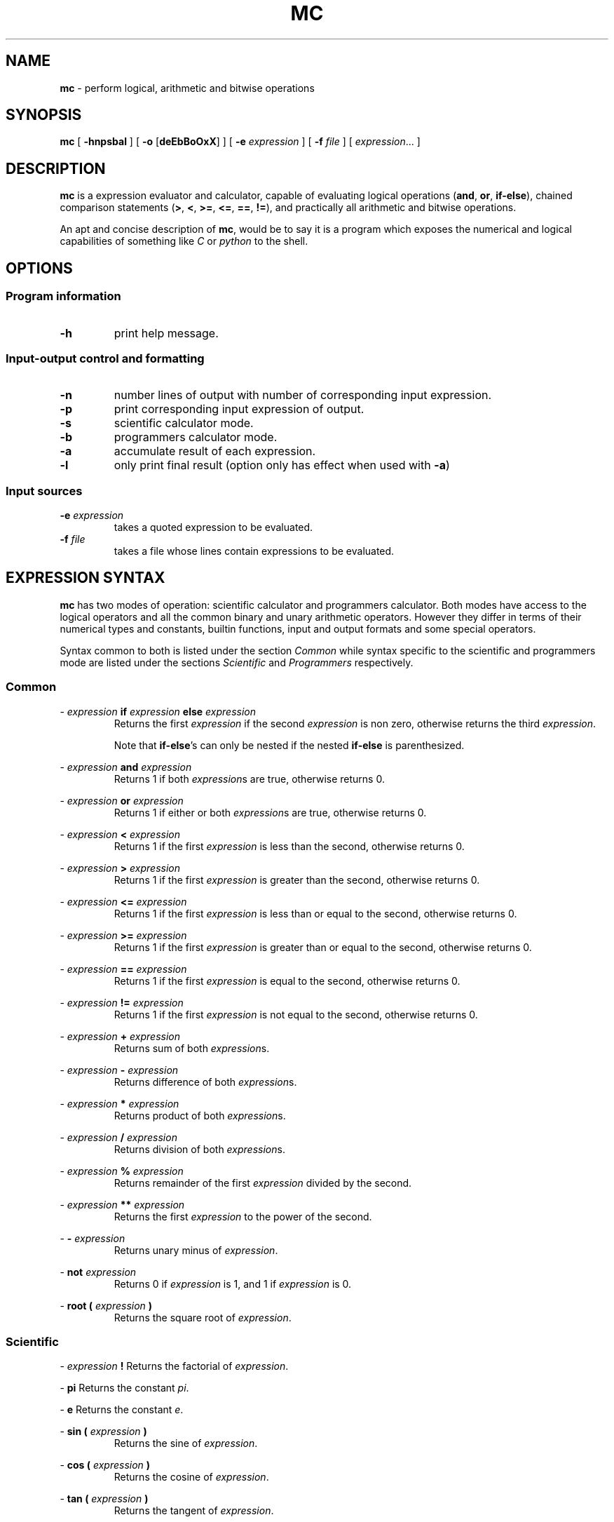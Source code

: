 .TH MC 1 mc\-0.1
.SH NAME
.B mc
\- perform logical, arithmetic and bitwise operations
.SH SYNOPSIS
.B mc
[
.B \-hnpsbal
]
[
.B \-o
.RB [ deEbBoOxX ]
]
[
.B \-e
.I expression
]
[
.B \-f
.I file
]
[
.IR expression ...
]
.SH DESCRIPTION
.B mc
is a expression evaluator and calculator,
capable of evaluating logical operations
.RB ( and ,
.BR or ,
.BR if-else ),
chained comparison statements
.RB ( > ,
.BR < ,
.BR >= ,
.BR <= ,
.BR == ,
.BR != ),
and practically all arithmetic and bitwise operations.
.P
An apt and concise description of
.BR mc ,
would be to say it is a program which exposes the numerical
and logical capabilities of something like
.I C
or
.I python
to the shell.
.SH OPTIONS
.SS Program information
.TP
.B \-h
print help message.
.SS Input\-output control and formatting
.TP
.B \-n
number lines of output with number of corresponding input expression.
.TP
.B \-p
print corresponding input expression of output.
.TP
.B \-s
scientific calculator mode.
.TP
.B \-b
programmers calculator mode.
.TP
.B \-a
accumulate result of each expression.
.TP
.B \-l
only print final result (option only has effect when used with
.BR \-a )
.SS Input sources
.TP
.BI \-e " expression"
takes a quoted expression to be evaluated.
.TP
.BI \-f " file"
takes a file whose lines contain expressions to be evaluated.
.SH EXPRESSION SYNTAX
.B mc
has two modes of operation:
scientific calculator and programmers calculator.
Both modes have access to the logical operators and all the
common binary and unary arithmetic operators.
However they differ in terms of
their numerical types and constants, builtin functions, input and output
formats and some special operators.
.PP
Syntax common to both is listed under the section
.I Common
while syntax specific to the scientific and programmers mode are
listed under the sections
.I Scientific
and
.I Programmers
respectively.
.SS Common
.PP
\-
.I expression
.B if
.I expression
.B else
.I expression
.RS
Returns the first
.I expression
if the second
.I expression
is non zero,
otherwise returns the third
.IR expression .
.PP
Note that
.BR if-else 's
can only be nested if the
nested
.B if-else
is
parenthesized.
.RE
.PP
\-
.I expression
.B and
.I expression
.RS
Returns 1 if both
.IR expression s
are true,
otherwise returns 0.
.RE
.PP
\-
.I expression
.B or
.I expression
.RS
Returns 1 if either or both
.IR expression s
are true,
otherwise returns 0.
.RE
.PP
\-
.I expression
.B <
.I expression
.RS
Returns 1 if the first
.I expression
is less than the second,
otherwise returns 0.
.RE
.PP
\-
.I expression
.B >
.I expression
.RS
Returns 1 if the first
.I expression
is greater than the second,
otherwise returns 0.
.RE
.PP
\-
.I expression
.B <=
.I expression
.RS
Returns 1 if the first
.I expression
is less than or equal to the second,
otherwise returns 0.
.RE
.PP
\-
.I expression
.B >=
.I expression
.RS
Returns 1 if the first
.I expression
is greater than or equal to the second,
otherwise returns 0.
.RE
.PP
\-
.I expression
.B ==
.I expression
.RS
Returns 1 if the first
.I expression
is equal to the second,
otherwise returns 0.
.RE
.PP
\-
.I expression
.B !=
.I expression
.RS
Returns 1 if the first
.I expression
is not equal to the second,
otherwise returns 0.
.RE
.PP
\-
.I expression
.B +
.I expression
.RS
Returns sum of both
.IR expression s.
.RE
.PP
\-
.I expression
.B \-
.I expression
.RS
Returns difference of both
.IR expression s.
.RE
.PP
\-
.I expression
.B *
.I expression
.RS
Returns product of both
.IR expression s.
.RE
.PP
\-
.I expression
.B /
.I expression
.RS
Returns division of both
.IR expression s.
.RE
.PP
\-
.I expression
.B %
.I expression
.RS
Returns remainder of the first
.I expression
divided by the second.
.RE
.PP
\-
.I expression
.B **
.I expression
.RS
Returns the first
.I expression
to the power of the second.
.RE
.PP
\-
.B \-
.I expression
.RS
Returns unary minus of
.IR expression .
.RE
.PP
\-
.B not
.I expression
.RS
Returns 0 if
.I expression
is 1,
and 1 if
.I expression
is 0.
.RE
.PP
\-
.B root (
.I expression
.B )
.RS
Returns the square root of
.IR expression .
.RE
.SS Scientific
.PP
\-
.I expression
.B !
Returns the factorial of
.IR expression .
.PP
\-
.B pi
Returns the constant
.IR pi .
.PP
\-
.B e
Returns the constant
.IR e .
.PP
\-
.B sin (
.I expression
.B )
.RS
Returns the sine of
.IR expression .
.RE
.PP
\-
.B cos (
.I expression
.B )
.RS
Returns the cosine of
.IR expression .
.RE
.PP
\-
.B tan (
.I expression
.B )
.RS
Returns the tangent of
.IR expression .
.RE
.PP
\-
.B asin (
.I expression
.B )
.RS
Returns the arc sine of
.IR expression .
.RE
.PP
\-
.B acos (
.I expression
.B )
.RS
Returns the arc cosine of
.IR expression .
.RE
.PP
\-
.B atan (
.I expression
.B )
.RS
Returns the arc tangent of
.IR expression .
.RE
.PP
\-
.B abs (
.I expression
.B )
.RS
Returns the absolute value of
.IR expression .
.RE
.PP
\-
.B root
.I n
.B (
.I expression
.B )
.RS
Returns the
.IR n th
root of
.IR expression ,
.I n
being a real number including one
of the predefined constants
.B pi
or
.BR e.
.RE
.PP
\-
.B root
.B (
.I expression
.B )
.B (
.I expression
.B )
.RS
Returns the
.IR n th
root of the second
.IR expression ,
.I n
being a real number or predefined constant
resulting from the first
.IR expression .
.RE
.PP
\-
.B ln (
.I expression
.B )
.RS
Returns log base
.I e
of
.IR expression .
.RE
.PP
\-
.B log (
.I expression
.B )
.RS
Returns log base 10 of
.IR expression .
.RE
.PP
\-
.B log2 (
.I expression
.B )
.RS
Returns log base 2 of
.IR expression .
.RE
.PP
\-
.B log
.I n
.B (
.I expression
.B )
.RS
Returns log base
.I n
of
.IR expression ,
.I n
being a real number of predefined constant.
.RE
.PP
\-
.B log
.B (
.I expression
.B )
.B (
.I expression
.B )
.RS
Returns log base
.I n
of the second
.IR expression ,
.I n
being a real number of predefined constant
resulting from the first expression
.RE
.SS Programmers
.PP
\-
.I expression
.B |
.I expression
.RS
Returns bitwise or of both
.IR expression s.
.RE
.PP
\-
.I expression
.B ^
.I expression
.RS
Returns bitwise exclusive-or of both
.IR expression s.
.RE
.PP
\-
.I expression
.B &
.I expression
.RS
Returns bitwise and of both
.IR expression s.
.RE
.PP
\-
.I expression
.B <<
.I expression
.RS
Returns left bitwise shift of the first
.I expression
by the second.
.RE
.PP
\-
.I expression
.B >>
.I expression
.RS
Returns right bitwise shift of the first
.I expression
by the second.
.RE
.PP
\-
.B ~
.I expression
.RS
Returns the bitwise not of
.IR expression .
.RE
.PP
\-
.B root
.I n
.B (
.I expression
.B )
.RS
Returns the
.IR n th
root of
.IR expression,
.I n
being a natural number.
.RE
.PP
\-
.B root
.B (
.I expression
.B )
.B (
.I expression
.B )
.RS
Returns the
.IR n th
root of
.IR expression,
.I n
being a natural number resulting from
.IR expression .
.RE
.PP
\-
.B log
.B (
.I expression
.B )
.RS
Returns log base 2 of
.IR expression .
.RE
.PP
\-
.B log10
.B (
.I expression
.B )
.RS
Returns log base 10 of
.IR expression .
.RE

